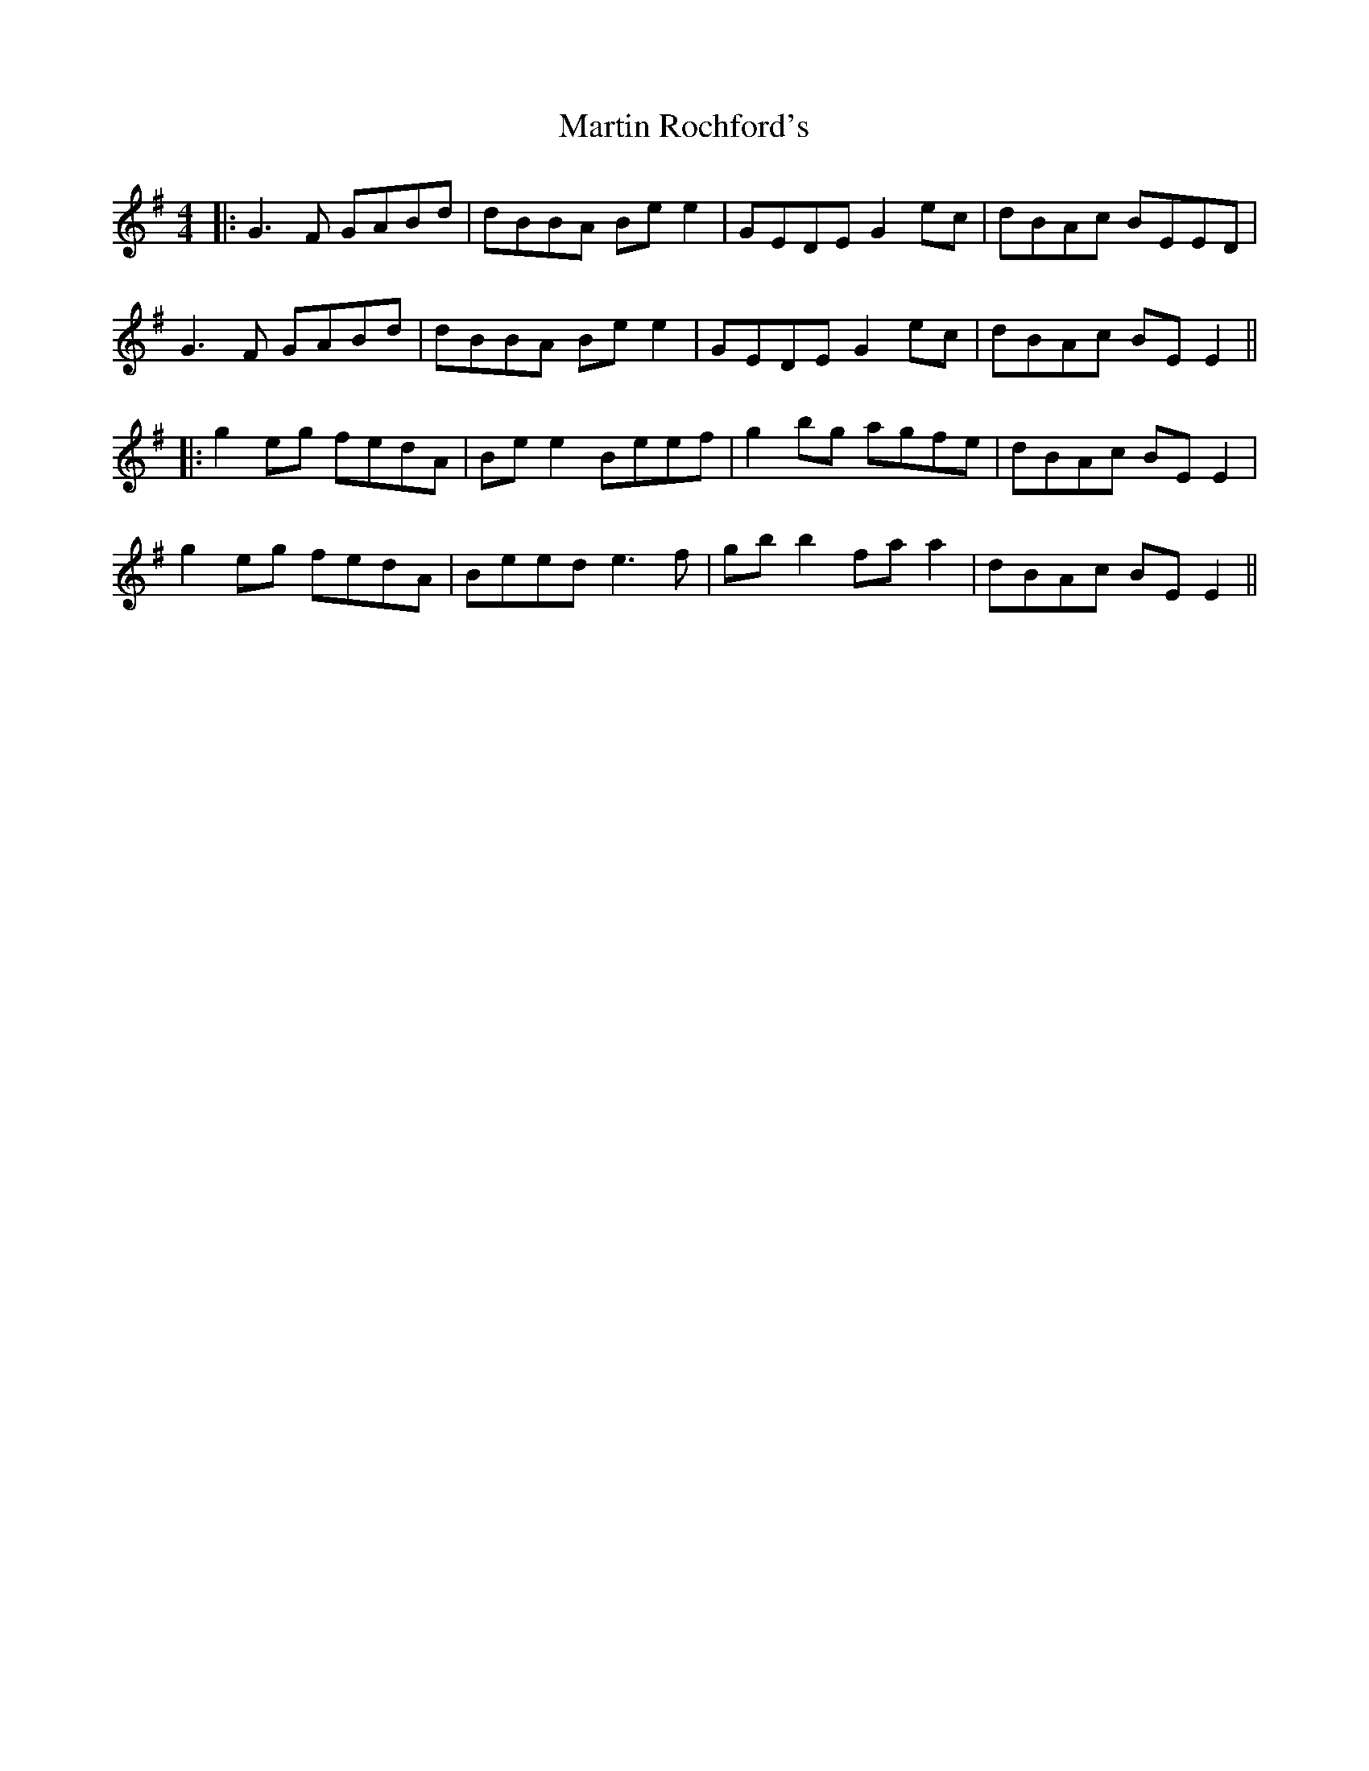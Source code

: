 X: 7
T: Martin Rochford's
Z: JACKB
S: https://thesession.org/tunes/1062#setting24062
R: reel
M: 4/4
L: 1/8
K: Gmaj
|:G3F GABd|dBBA Be e2|GEDE G2 ec|dBAc BEED|
G3F GABd|dBBA Be e2|GEDE G2 ec|dBAc BE E2||
|:g2 eg fedA|Be e2 Beef|g2 bg agfe|dBAc BE E2|
g2 eg fedA|Beed e3f|gb b2 fa a2|dBAc BE E2||
